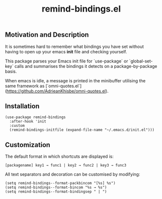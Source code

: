 #+TITLE: remind-bindings.el

** Motivation and Description

 It is sometimes hard to remember what bindings you have set without having to open up your emacs *init* file and checking yourself. 

 This package parses your Emacs init file for `use-package` or `global-set-key` calls and summarises the bindings it detects on a package-by-package basis. 

 When emacs is idle, a message is printed in the minibuffer utilising the same framework as [`omni-quotes.el`](https://github.com/AdrieanKhisbe/omni-quotes.el).

** Installation

   #+begin_src elisp
     (use-package remind-bindings
       :after-hook 'init
       :custom
       (remind-bindings-initfile (expand-file-name "~/.emacs.d/init.el")))
   #+end_src

** Customization

 The default format in which shortcuts are displayed is:

 #+begin_src shell
 [packagename] key1 → func1 | key2 → func2 | key3 → func3
 #+end_src


 All text separators and decoration can be customised by modifying:

 #+begin_src elisp
   (setq remind-bindings--format-packbincom "[%s] %s")
   (setq remind-bindings--format-bincom "%s → %s")
   (setq remind-bindings--format-bindingsep " | ")
 #+end_src

